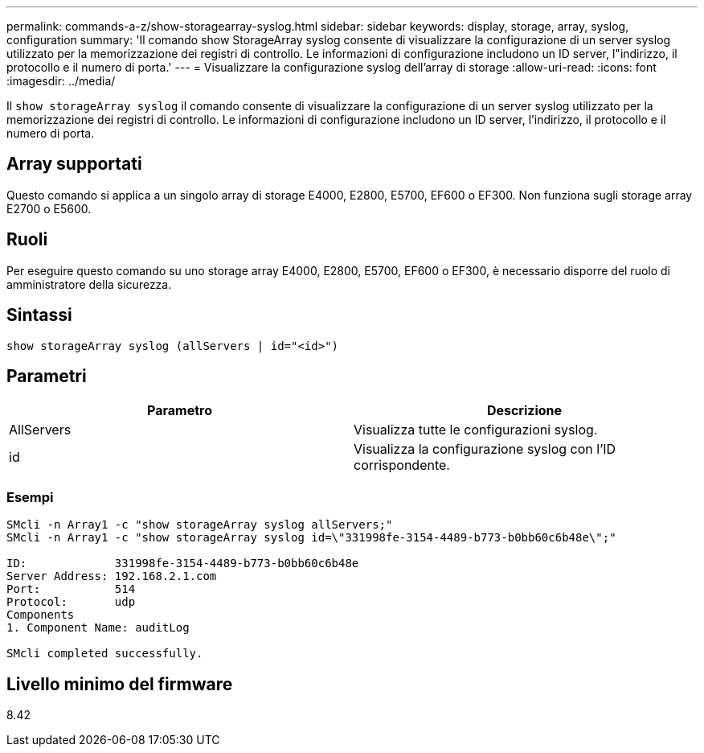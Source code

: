 ---
permalink: commands-a-z/show-storagearray-syslog.html 
sidebar: sidebar 
keywords: display, storage, array, syslog, configuration 
summary: 'Il comando show StorageArray syslog consente di visualizzare la configurazione di un server syslog utilizzato per la memorizzazione dei registri di controllo. Le informazioni di configurazione includono un ID server, l"indirizzo, il protocollo e il numero di porta.' 
---
= Visualizzare la configurazione syslog dell'array di storage
:allow-uri-read: 
:icons: font
:imagesdir: ../media/


[role="lead"]
Il `show storageArray syslog` il comando consente di visualizzare la configurazione di un server syslog utilizzato per la memorizzazione dei registri di controllo. Le informazioni di configurazione includono un ID server, l'indirizzo, il protocollo e il numero di porta.



== Array supportati

Questo comando si applica a un singolo array di storage E4000, E2800, E5700, EF600 o EF300. Non funziona sugli storage array E2700 o E5600.



== Ruoli

Per eseguire questo comando su uno storage array E4000, E2800, E5700, EF600 o EF300, è necessario disporre del ruolo di amministratore della sicurezza.



== Sintassi

[source, cli]
----
show storageArray syslog (allServers | id="<id>")
----


== Parametri

[cols="2*"]
|===
| Parametro | Descrizione 


 a| 
AllServers
 a| 
Visualizza tutte le configurazioni syslog.



 a| 
id
 a| 
Visualizza la configurazione syslog con l'ID corrispondente.

|===


=== Esempi

[listing]
----
SMcli -n Array1 -c "show storageArray syslog allServers;"
SMcli -n Array1 -c "show storageArray syslog id=\"331998fe-3154-4489-b773-b0bb60c6b48e\";"

ID:             331998fe-3154-4489-b773-b0bb60c6b48e
Server Address: 192.168.2.1.com
Port:           514
Protocol:       udp
Components
1. Component Name: auditLog

SMcli completed successfully.
----


== Livello minimo del firmware

8.42
